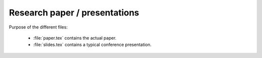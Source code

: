 .. _paper:

******************************
Research paper / presentations
******************************

Purpose of the different files:

    * :file:`paper.tex` contains the actual paper.
    * :file:`slides.tex` contains a typical conference presentation.

